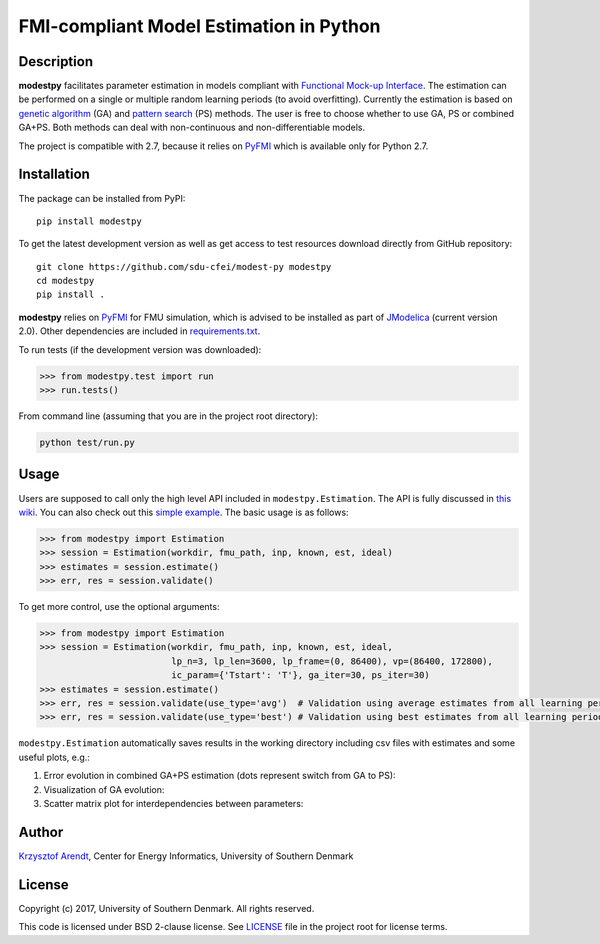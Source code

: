 FMI-compliant Model Estimation in Python
========================================

.. figure:: /docs/img/modest-logo.png
   :alt: modestpy

Description
-----------

**modestpy** facilitates parameter estimation in models compliant with
`Functional Mock-up Interface <https://fmi-standard.org/>`__. The
estimation can be performed on a single or multiple random learning
periods (to avoid overfitting). Currently the estimation is based on
`genetic algorithm <https://en.wikipedia.org/wiki/Genetic_algorithm>`__
(GA) and `pattern
search <https://en.wikipedia.org/wiki/Pattern_search_(optimization)>`__
(PS) methods. The user is free to choose whether to use GA, PS or
combined GA+PS. Both methods can deal with non-continuous and
non-differentiable models.

The project is compatible with 2.7, because it relies on
`PyFMI <https://pypi.python.org/pypi/PyFMI>`__ which is available only
for Python 2.7.

Installation
------------

The package can be installed from PyPI:

::

    pip install modestpy

To get the latest development version as well as get access to test resources
download directly from GitHub repository:

::

    git clone https://github.com/sdu-cfei/modest-py modestpy
    cd modestpy
    pip install .

**modestpy** relies on `PyFMI <https://pypi.python.org/pypi/PyFMI>`__
for FMU simulation, which is advised to be installed as part of
`JModelica <http://jmodelica.org/>`__ (current version 2.0). Other
dependencies are included in `requirements.txt </requirements.txt>`__.

To run tests (if the development version was downloaded):

.. code:: python

    >>> from modestpy.test import run
    >>> run.tests()

From command line (assuming that you are in the project root directory):

.. code::

    python test/run.py

Usage
-----

Users are supposed to call only the high level API included in
``modestpy.Estimation``. The API is fully discussed in `this
wiki <https://github.com/sdu-cfei/modest-py/wiki/modestpy-API>`__. You
can also check out this `simple example </examples/simple>`__. The basic
usage is as follows:

.. code:: python

    >>> from modestpy import Estimation
    >>> session = Estimation(workdir, fmu_path, inp, known, est, ideal)
    >>> estimates = session.estimate()
    >>> err, res = session.validate()

To get more control, use the optional arguments:

.. code:: python

    >>> from modestpy import Estimation
    >>> session = Estimation(workdir, fmu_path, inp, known, est, ideal,
                             lp_n=3, lp_len=3600, lp_frame=(0, 86400), vp=(86400, 172800),
                             ic_param={'Tstart': 'T'}, ga_iter=30, ps_iter=30)
    >>> estimates = session.estimate()
    >>> err, res = session.validate(use_type='avg')  # Validation using average estimates from all learning periods
    >>> err, res = session.validate(use_type='best') # Validation using best estimates from all learning periods

``modestpy.Estimation`` automatically saves results in the working
directory including csv files with estimates and some useful plots,
e.g.:

1) Error evolution in combined GA+PS estimation (dots represent switch
   from GA to PS): |Error-evolution|

2) Visualization of GA evolution: |GA-evolution|

3) Scatter matrix plot for interdependencies between parameters:
   |Intedependencies|

Author
------

`Krzysztof Arendt <https://github.com/krzysztofarendt>`__, Center for
Energy Informatics, University of Southern Denmark

License
-------

Copyright (c) 2017, University of Southern Denmark. All rights reserved.

This code is licensed under BSD 2-clause license. See
`LICENSE </LICENSE>`__ file in the project root for license terms.

.. |Error-evolution| image:: /docs/img/err_evo.png
.. |GA-evolution| image:: /docs/img/ga_evolution.png
.. |Intedependencies| image:: /docs/img/all_estimates.png

